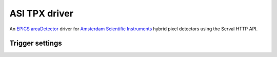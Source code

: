 ASI TPX driver
==============

An `EPICS <https://epics-controls.org>`_
`areaDetector <https://github.com/areaDetector/areaDetector/blob/master/README.md>`_
driver for `Amsterdam Scientific Instruments <https://www.amscins.com>`_ hybrid pixel
detectors using the Serval HTTP API.


Trigger settings
----------------

.. cssclass:: table-bordered table-striped table-hover
.. flat-table::
  :header-rows: 1
  :widths: 20 10 70

  * - ASI TriggerMode
    - EPICS TriggerMode
    - EPICS ExposureMode
    - EPICS TriggerPolarity

  * - PEXSTART_NEXSTOP
    - External
    - Gated
    - Positive

  * - NEXSTART_PEXSTOP
    - External
    - Gated
    - Negative
  
  * - PEXSTART_TIMERSTOP
    - External
    - Timed
    - Positive

  * - NEXSTART_TIMERSTOP
    - External
    - Timed
    - Negative

  * - AUTOTRIGSTART_TIMERSTOP
    - Internal
    - Timed
    - -

  * - CONTINUOUS
    - Internal
    - Gated
    - -

  * - AUTOTRIGSTART_TIMERSTOP
    - Software
    - Timed
    - -

  * - SOFTWARESTART_SOFTWARESTOP
    - Software
    - Gated
    - -

